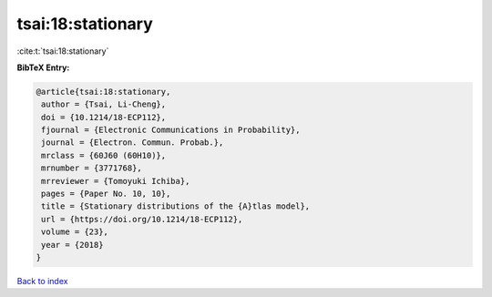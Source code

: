 tsai:18:stationary
==================

:cite:t:`tsai:18:stationary`

**BibTeX Entry:**

.. code-block:: bibtex

   @article{tsai:18:stationary,
    author = {Tsai, Li-Cheng},
    doi = {10.1214/18-ECP112},
    fjournal = {Electronic Communications in Probability},
    journal = {Electron. Commun. Probab.},
    mrclass = {60J60 (60H10)},
    mrnumber = {3771768},
    mrreviewer = {Tomoyuki Ichiba},
    pages = {Paper No. 10, 10},
    title = {Stationary distributions of the {A}tlas model},
    url = {https://doi.org/10.1214/18-ECP112},
    volume = {23},
    year = {2018}
   }

`Back to index <../By-Cite-Keys.rst>`_
